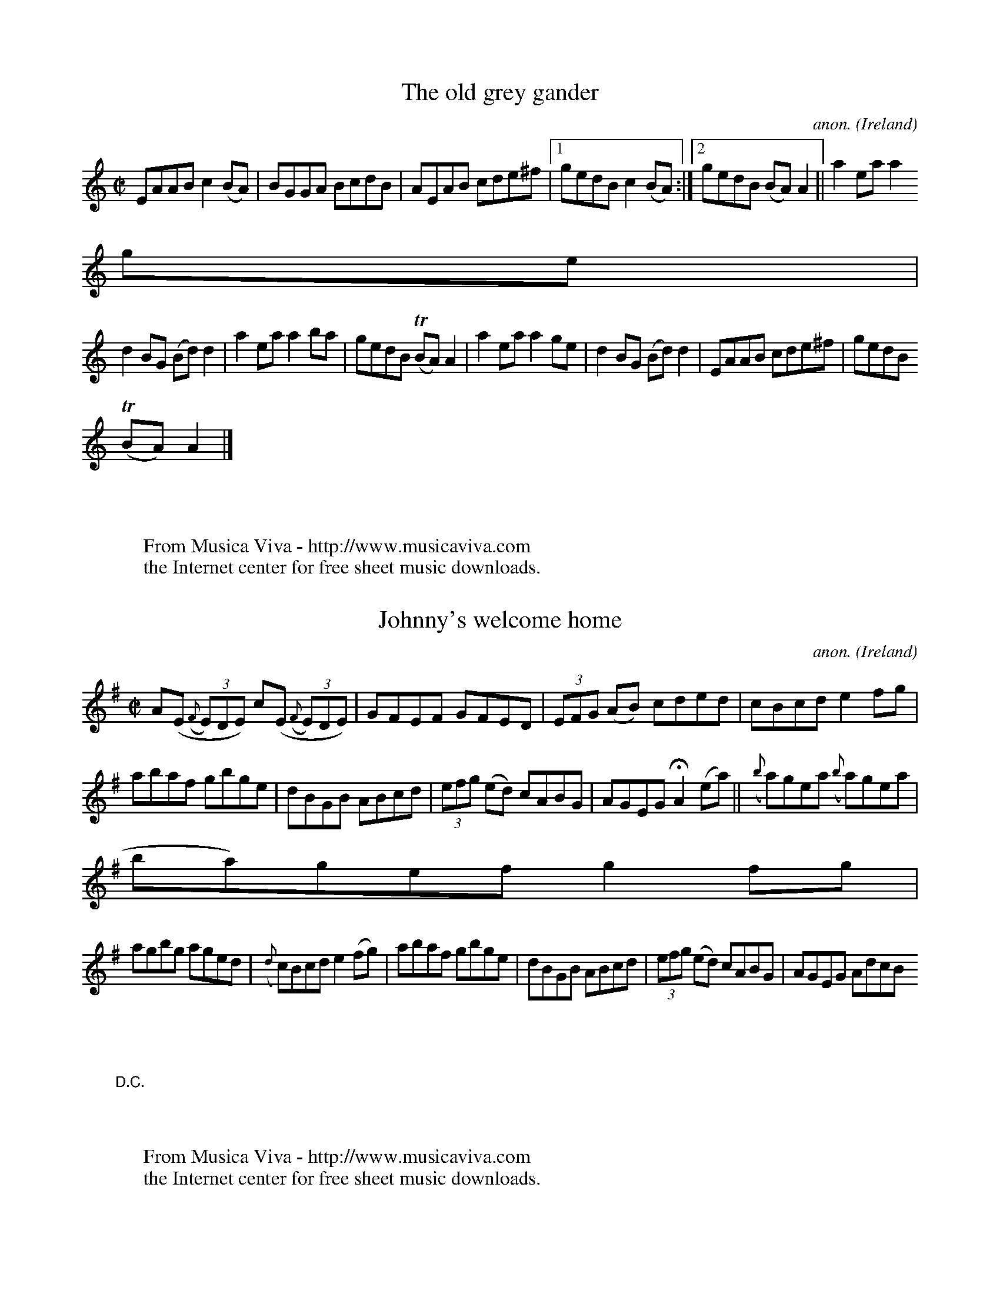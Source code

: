 
X: 600
T: The old grey gander
C: anon.
O: Ireland
B: Francis O'Neill: "The Dance Music of Ireland" (1907) no. 600
R: Reel
Z: Transcribed by Frank Nordberg - http://www.musicaviva.com
F: http://www.musicaviva.com/abc/tunes/ireland/oneill-1001/oneill-1001-060
0.abc
m: Tn = (3n/o/n/
M: C|
L: 1/8
K: Am
EAAB c2(BA)|BGGA BcdB|AEAB cde^f|[1 gedB c2(BA):|[2 gedB (BA)A2||a2 ea a2
 ge|
d2BG (Bd)d2|a2ea a2ba|gedB (TBA)A2|a2ea a2ge|d2BG (Bd)d2|EAAB cde^f|gedB
(TBA)A2|]
W:
W:
W: From Musica Viva - http://www.musicaviva.com
W: the Internet center for free sheet music downloads.


X: 601
T: Johnny's welcome home
C: anon.
O: Ireland
B: Francis O'Neill: "The Dance Music of Ireland" (1907) no. 601
R: Reel
Z: Transcribed by Frank Nordberg - http://www.musicaviva.com
F: http://www.musicaviva.com/abc/tunes/ireland/oneill-1001/oneill-1001-060
1.abc
M: C|
L: 1/8
K: Ador
A(E ({F}(3E)DE) c(E ({F}(3E)DE)|GFEF GFED|(3EFG (AB) cded|cBcd e2fg|
abaf gbge|dBGB ABcd|(3efg (ed) cABG|AGEG HA2 (ea)||({b}a)gea ({b}a)gea|({
b}a)gef g2fg|
agbg aged|({d}c)Bcd e2(fg)|abaf gbge|dBGB ABcd|(3efg (ed) cABG|AGEG AdcB
"_D.C." |]
W:
W:
W: From Musica Viva - http://www.musicaviva.com
W: the Internet center for free sheet music downloads.


X: 602
T: Jenny picking cockles
C: anon.
O: Ireland
B: Francis O'Neill: "The Dance Music of Ireland" (1907) no. 602
R: Reel
Z: Transcribed by Frank Nordberg - http://www.musicaviva.com
F: http://www.musicaviva.com/abc/tunes/ireland/oneill-1001/oneill-1001-060
2.abc
m: Tn = (3n/o/n/
m: ~n2 = o/4n/m/4n
M: C
L: 1/8
K: D
Addc AGEF|GEcE dEcE|Addc AGEF|GEcE EDFG|Addc AGEF|GE-~E2 c2(cd)|edcA AGEF
|GEcE TEDD2||
f2fd e2ed|cAAB cdeg|f2fd e2ed|eage (ed)d2|f2fd e2ed|cAAB c3d|edcA AGEF|GE
cE (TED)D2|]
W:
W:
W: From Musica Viva - http://www.musicaviva.com
W: the Internet center for free sheet music downloads.


X: 603
T: The Salamanca reel
C: anon.
O: Ireland
B: Francis O'Neill: "The Dance Music of Ireland" (1907) no. 603
R: Reel
Z: Transcribed by Frank Nordberg - http://www.musicaviva.com
F: http://www.musicaviva.com/abc/tunes/ireland/oneill-1001/oneill-1001-060
3.abc
M: C
L: 1/8
K: D
dB|A>D (3(FED) A>D (3(FED)|Adcd fdcd|B>E (3(GFE) B>E (3(GFE)|Beed cdeg|
fddg fdcA|Bdce dfag|fdec dBAG|FGEF D2||(fg)|afdf bgeg|fdec dcBA|
Bdce dfeg|fagb a2fg|abaf gfeg|fdec dfag|fdec dBAG|FGEF D2|]
W:
W:
W: From Musica Viva - http://www.musicaviva.com
W: the Internet center for free sheet music downloads.


X: 604
T: The star of Kilkenny
C: anon.
O: Ireland
B: Francis O'Neill: "The Dance Music of Ireland" (1907) no. 604
R: Reel
Z: Transcribed by Frank Nordberg - http://www.musicaviva.com
F: http://www.musicaviva.com/abc/tunes/ireland/oneill-1001/oneill-1001-060
4.abc
m: Tn = (3n/o/n/
M: C
L: 1/8
K: Em
d|BcAF G2GA|B2Ac Beed|BcAF B2ef|gefd Beed|BcAF G2GA|B2Ac Beed|BcAF G2ef|(
{a}g)efd e2 H ||
(ef)|(Tgf)ga gdBd|gefd Beef|(Tgf)ga bgaf|gefd Beef|(Tgf)ga gdBd|gefd Beef
|gfga bgaf|gefd Be e "_D.C." |]
W:
W:
W: From Musica Viva - http://www.musicaviva.com
W: the Internet center for free sheet music downloads.


X: 605
T: Kitty got a clinking coming from the races
C: anon.
O: Ireland
B: Francis O'Neill: "The Dance Music of Ireland" (1907) no. 605
R: Reel
Z: Transcribed by Frank Nordberg - http://www.musicaviva.com
F: http://www.musicaviva.com/abc/tunes/ireland/oneill-1001/oneill-1001-060
5.abc
M: 4/4
L: 1/8
K: D
AG|FDFA d2dc|BABc d2d2|FAAB d2dB|ABAF E2D2|FDFA d2dc|BABc d2d2|FAAd BcdB|
AFDF E2D2|
FAAd BGGB|AFFA GEE2|FAAd BGGB|AFDF E2D2|FAAd BGGB|AFFA GEE2|FAAd BcdB|AFD
F E2D2|]
W:
W:
W: From Musica Viva - http://www.musicaviva.com
W: the Internet center for free sheet music downloads.


X: 606
T: Tie the bonnet
C: anon.
O: Ireland
B: Francis O'Neill: "The Dance Music of Ireland" (1907) no. 606
R: Reel
Z: Transcribed by Frank Nordberg - http://www.musicaviva.com
F: http://www.musicaviva.com/abc/tunes/ireland/oneill-1001/oneill-1001-060
6.abc
M: C
L: 1/8
K: G
A2(Ag) fdec|A2(Ac) BGGB|A2(Ag) fdef|gfge dBGB:|a2(af) gfed|cAeA cAce|
a2(af) gfef|gfge dBGB|a2(af) gfed|cAeA cAce|afge fdef|gfge dBGB|]
W:
W:
W: From Musica Viva - http://www.musicaviva.com
W: the Internet center for free sheet music downloads.


X: 607
T: Tie the ribbons
C: anon.
O: Ireland
B: Francis O'Neill: "The Dance Music of Ireland" (1907) no. 607
R: Reel
Z: Transcribed by Frank Nordberg - http://www.musicaviva.com
F: http://www.musicaviva.com/abc/tunes/ireland/oneill-1001/oneill-1001-060
7.abc
M: C
L: 1/8
K: Em
BGEF GBAG|FGAG FDDc|BGEF G2(ef)|gefd Beed|BGEF GBAG|FGAG FDDc|BGEF G2(ef)
|({a}g)efd Beef||
gfga bgeg|fgag fddf|gfga bgef|gefd Beef|gfga bgeg|fgag fd (3(def)|gabg fg
af|gfed Beed|]
W:
W:
W: From Musica Viva - http://www.musicaviva.com
W: the Internet center for free sheet music downloads.


X: 608
T: The rising sun
C: anon.
O: Ireland
B: Francis O'Neill: "The Dance Music of Ireland" (1907) no. 608
R: Reel
Z: Transcribed by Frank Nordberg - http://www.musicaviva.com
F: http://www.musicaviva.com/abc/tunes/ireland/oneill-1001/oneill-1001-060
8.abc
M: C
L: 1/8
K: D
(fe)|d2FB A2FA|(3(Bcd) e(g fdB)c|d2FB (AG)F(D|(3EFG) FE D(gfe)|d2FB A2FA|
(3(Bcd) e(g fdB)c|d(cdB) AGF(D|(3EFG) FED2||
(Ac)|d(efg) afe(d|(3cBA) eA fAec|d(efg) afe(d|(3cBA) Bc d2(3(ABc)|d(efg)
afe(d|(3cBA) eA fAec|dfff dggg|f(gfe) d2||
(3(efg)|(afb)(f af)df|gfed cd (3(efg)|(afb)(f af)df|ab(ag fd) (3(efg)|(af
)b(g a)fdf|gfe(d fd)Bc|d2FG A2d(e|fa)ef d2|]
W:
W:
W: From Musica Viva - http://www.musicaviva.com
W: the Internet center for free sheet music downloads.


X: 609
T: The strawberry blossom
C: anon.
O: Ireland
B: Francis O'Neill: "The Dance Music of Ireland" (1907) no. 609
R: Reel
Z: Transcribed by Frank Nordberg - http://www.musicaviva.com
F: http://www.musicaviva.com/abc/tunes/ireland/oneill-1001/oneill-1001-060
9.abc
m: Tn2 = (3n/o/n/ m/n/
M: C|
L: 1/8
K: D
fedf edBd|fd({e}d)c d2ag|fedf efBc|dBAF TE2D2|fedf edBd|fd({e}d)c defg|af
ge fdec|dBAF TE2D2 H ||
faab afdf|abaf gfeg|faab afdf|gfed TB2A2|faab afdf|abaf gfeg|fa (3(aaa) g
b (3(bbb)|gfef gbag "_D.C." |]
W:
W:
W: From Musica Viva - http://www.musicaviva.com
W: the Internet center for free sheet music downloads.


X: 610
T: I have no money
C: anon.
O: Ireland
B: Francis O'Neill: "The Dance Music of Ireland" (1907) no. 610
R: Reel
Z: Transcribed by Frank Nordberg - http://www.musicaviva.com
F: http://www.musicaviva.com/abc/tunes/ireland/oneill-1001/oneill-1001-061
0.abc
m: Tn = (3n/o/n/
M: C|
L: 1/8
K: C
G|(3(EFG) cA (TGFG)G|EGcG EDDG|(3(EFG) cA (TGFG).A|cded cAAG|(3(EFG) cA G
3G|
EGcG EDDG|(3(EFG) cA G3a|gedf ecc||a|gede (TcBc)f|(Tge)df eaaf|
(Tge)de (TcBc)A|GcGF ECCf|(Tge)de TcBcf|gedf eaaf|geaf gedc|(3(ABc) GF Ec
c2|]
W:
W:
W: From Musica Viva - http://www.musicaviva.com
W: the Internet center for free sheet music downloads.


X: 611
T: The first of March
C: anon.
O: Ireland
B: Francis O'Neill: "The Dance Music of Ireland" (1907) no. 611
R: Reel
Z: Transcribed by Frank Nordberg - http://www.musicaviva.com
F: http://www.musicaviva.com/abc/tunes/ireland/oneill-1001/oneill-1001-061
1.abc
m: Tn = (3n/o/n/
M: C|
L: 1/8
K: Em
({a}g)e|d2BG AGEF|G2dG Bdge|d2BG AGEA|[1Bdgd efge:|[2Bdgde2||(ef)|g2(Tgf)
 gbag|
fdad fdfa|g2(Tgf) gbaf|gfed Beef|g2(Tgf) gbag|fdad fdfa|(3(gab) ag (3(fga
) fe|(TBA) (3(Bcd) efge|]
W:
W:
W: From Musica Viva - http://www.musicaviva.com
W: the Internet center for free sheet music downloads.


X: 612
T: Jack Dolan
C: anon.
O: Ireland
B: Francis O'Neill: "The Dance Music of Ireland" (1907) no. 612
R: Reel
Z: Transcribed by Frank Nordberg - http://www.musicaviva.com
F: http://www.musicaviva.com/abc/tunes/ireland/oneill-1001/oneill-1001-061
2.abc
m: Tn2 = (3n/o/n/ m/n/
M: C|
L: 1/8
K: G
e3d Bddg|edBc dBGB|efed Bddg|edgd BA (3(Bcd):|Tg2 eg fdef|gfgb agef|
Tg2eg fded|BAGA (3(Bcd) ef|Tg2 bg fdef|gfgb a2ga|bgaf gfed|BA (3(Bcd) eaa
g|]
W:
W:
W: From Musica Viva - http://www.musicaviva.com
W: the Internet center for free sheet music downloads.


X: 613
T: Dr. Taylor
C: anon.
O: Ireland
B: Francis O'Neill: "The Dance Music of Ireland" (1907) no. 613
R: Reel
Z: Transcribed by Frank Nordberg - http://www.musicaviva.com
F: http://www.musicaviva.com/abc/tunes/ireland/oneill-1001/oneill-1001-061
3.abc
m: Tn = (3n/o/n/
M: C|
L: 1/8
K: G
G2FG EGDF|G2Bd cBAF|G2FG EGDc|(3(Bcd) gB cBAF|G2FG EGDF|G2Bd cBAF|GFGA (3
(Bcd) ef|gedc BGG2 H ||
gdBd edBd|cABG AGEG|(Tgf)gd edBd|dedc BGG z|(3(gfe) fd edBd|(3(cBA) BG AG
EG|(3(DEF) GA (3(Bcd) ef|(3(gab) af gedB "_D.C." |]
W:
W:
W: (Irish style.)
W:
W:
W: From Musica Viva - http://www.musicaviva.com
W: the Internet center for free sheet music downloads.


X: 614
T: The money musk
C: anon.
O: Ireland
B: Francis O'Neill: "The Dance Music of Ireland" (1907) no. 614
R: Reel
Z: Transcribed by Frank Nordberg - http://www.musicaviva.com
F: http://www.musicaviva.com/abc/tunes/ireland/oneill-1001/oneill-1001-061
4.abc
M: C|
L: 1/8
K: A
af|e>c (3ccc fcdf|edcA BEGB|edcB Aaga|befg agaf|edca fcdf|edcA BEGB|edcB
Aaga|
fdBd cAA||e|agae cefg|agba gefg|agae cdeg|fdBd cAAe|(ag)(gf) (fe)(ec)|dfe
c dcBA|GABd cefa|gbega2|]
W:
W:
W: From Musica Viva - http://www.musicaviva.com
W: the Internet center for free sheet music downloads.


X: 615
T: Your mother's fair pet
C: anon.
O: Ireland
B: Francis O'Neill: "The Dance Music of Ireland" (1907) no. 615
R: Reel
Z: Transcribed by Frank Nordberg - http://www.musicaviva.com
F: http://www.musicaviva.com/abc/tunes/ireland/oneill-1001/oneill-1001-061
5.abc
m: Tn = (3n/o/n/
M: C|
L: 1/8
K: D
(ed)|cAAB cded|cAGE TEDDB|cBAB cdeg|[1fdec dfed:|[2fdec d2||de|f2fa e2eg|


X: 616
T: Molly put the kettle on
C: anon.
O: Ireland
B: Francis O'Neill: "The Dance Music of Ireland" (1907) no. 616
R: Reel
Z: Transcribed by Frank Nordberg - http://www.musicaviva.com
F: http://www.musicaviva.com/abc/tunes/ireland/oneill-1001/oneill-1001-061
6.abc
M: C
L: 1/8
K: Am
cded cAAc|Bcdc BGG2|ceed cBAG|EDE^G A2A2|cded cAAc|Bcdc BGG2|cBcA B2AG|ED
E^G A2A2||
cde^f g2fg|aged cAA2|cde^f g2fg|age^g a2a2|cde^f g2fg|aged cAA2|cded cAAG
|EDE^G A2A2|]
W:
W:
W: From Musica Viva - http://www.musicaviva.com
W: the Internet center for free sheet music downloads.


X: 617
T: The boys of Cappoquin
C: anon.
O: Ireland
B: Francis O'Neill: "The Dance Music of Ireland" (1907) no. 617
R: Reel
Z: Transcribed by Frank Nordberg - http://www.musicaviva.com
F: http://www.musicaviva.com/abc/tunes/ireland/oneill-1001/oneill-1001-061
7.abc
m: Tn = (3n/o/n/
M: C
L: 1/8
K: D
FDFA d2cA|ABGA EFGE|FDFA d2cA|(3(ABc) GE TEDD2:|(f/g/f/e/)fg fedf|efgf ed
cB|
ABcd efge|fage edd2|(f/g/f/e/)fg fedf|edef edcB|ABcd efge|fage edd2|]
W:
W:
W: From Musica Viva - http://www.musicaviva.com
W: the Internet center for free sheet music downloads.


X: 618
T: The magpie's nest
C: anon.
O: Ireland
B: Francis O'Neill: "The Dance Music of Ireland" (1907) no. 618
R: Reel
Z: Transcribed by Frank Nordberg - http://www.musicaviva.com
F: http://www.musicaviva.com/abc/tunes/ireland/oneill-1001/oneill-1001-061
8.abc
m: Tn = (3n/o/n/
M: C
L: 1/8
K: D
Ad({e}d)A TBAFA|dAFA TGFED|FAAB AFEF|[1ABde Tfee2:|[2ABde fdd2||a2({b}a)f
 g2({a}g)e|
f2fd ecA2|a2({b}a)g fedB|ABde Tfee2|a2fa g2eg|f2df ecAF|G2(BG) F2(AF)|ABd
e fdd2|]
W:
W:
W: From Musica Viva - http://www.musicaviva.com
W: the Internet center for free sheet music downloads.


X: 619
T: The threepenny bit
C: anon.
O: Ireland
B: Francis O'Neill: "The Dance Music of Ireland" (1907) no. 619
R: Reel
Z: Transcribed by Frank Nordberg - http://www.musicaviva.com
F: http://www.musicaviva.com/abc/tunes/ireland/oneill-1001/oneill-1001-061
9.abc
m: Tn2 = (3n/o/n/ m/n/
M: C
L: 1/8
K: G
AD (3DDD EDEG|AcBG AGEG|AD (3DDD EDEF|G2({B}(A)G) EGG2|AD (3DDD EDEG|
AcBG AGEG|Tc2cA TB2BG|ABAG EGG2||Bddf (3(efg) dB|GABG AGEG|
Bd (3ddd efdB|G2 ({B}(A)G) EGG2|Bd (3ddd (3(efg) dB|cABG AGEG|Tc2cA TB2BG
|ABAG EGG2|]
W:
W:
W: From Musica Viva - http://www.musicaviva.com
W: the Internet center for free sheet music downloads.


X: 620
T: How the money goes
C: anon.
O: Ireland
B: Francis O'Neill: "The Dance Music of Ireland" (1907) no. 620
R: Reel
Z: Transcribed by Frank Nordberg - http://www.musicaviva.com
F: http://www.musicaviva.com/abc/tunes/ireland/oneill-1001/oneill-1001-062
0.abc
M: C
L: 1/8
K: G
G2Bd gdBd|cBAc BGEF|G2Bd gdBd|ecAF GFED|G2Bd gdBd|cBAc BGEF|G2Bd gdBd|ecA
F G2||
ef|gbef gedf|gbef g2ef|gbef gedc|BGAF G2ef|gbef gedf|gbef g2ga|bgaf gfed|
egfa g2 z2|]
W:
W:
W: From Musica Viva - http://www.musicaviva.com
W: the Internet center for free sheet music downloads.


X: 621
T: The sailor's jacket
C: anon.
O: Ireland
B: Francis O'Neill: "The Dance Music of Ireland" (1907) no. 621
R: Reel
Z: Transcribed by Frank Nordberg - http://www.musicaviva.com
F: http://www.musicaviva.com/abc/tunes/ireland/oneill-1001/oneill-1001-062
1.abc
m: Tn = (3n/o/n/
M: C
L: 1/8
K: D
dfec A2AB|cdef ({a}g)fge|dfec A2AB|cBcG TEDD2:|d2(fd) adfd|c2(ec) gcec|
d2(fd) adfd|eaTag edd2|defg afge|cdef g2fg|(3(agf) (3(gfe) fded|ea({b}a)g
 edd2|]
W:
W:
W: From Musica Viva - http://www.musicaviva.com
W: the Internet center for free sheet music downloads.


X: 622
T: The ivy leaf
C: anon.
O: Ireland
B: Francis O'Neill: "The Dance Music of Ireland" (1907) no. 622
R: Reel
Z: Transcribed by Frank Nordberg - http://www.musicaviva.com
F: http://www.musicaviva.com/abc/tunes/ireland/oneill-1001/oneill-1001-062
2.abc
M: C
L: 1/8
K: Amix
A2(ed) cdec|A2(ec) dBGB|A2(ed) cdec|BGEF GABG:|(ea)ag edBd|
gfgd BGBd|(ea)ag edcB|AGEF GABG|(ea)ag edBd|gfgd BGBd|AGAB cBcd|(3efgfa g
edB "_D.C." |]
W:
W:
W: From Musica Viva - http://www.musicaviva.com
W: the Internet center for free sheet music downloads.


X: 623
T: An ugly customer
C: anon.
O: Ireland
B: Francis O'Neill: "The Dance Music of Ireland" (1907) no. 623
R: Reel
Z: Transcribed by Frank Nordberg - http://www.musicaviva.com
F: http://www.musicaviva.com/abc/tunes/ireland/oneill-1001/oneill-1001-062
3.abc
M: C|
L: 1/8
K: A
EAcA eAca|EACe dBB2|EAcA eAcA|afed cABG|EAcA eAcA|EAce dBBg|({b}a)gae fae
c|dBed cA A||
e||{b}agae fefg|afec dBBe|({b}a)gae faec|dBed cAAe|({b}a)gae faec|({e}d)B
cA BFF2|EFED EFAB|ceBd cAA2|]
W:
W:
W: From Musica Viva - http://www.musicaviva.com
W: the Internet center for free sheet music downloads.


X: 624
T: The Dublin reel
C: anon.
O: Ireland
B: Francis O'Neill: "The Dance Music of Ireland" (1907) no. 624
R: Reel
Z: Transcribed by Frank Nordberg - http://www.musicaviva.com
F: http://www.musicaviva.com/abc/tunes/ireland/oneill-1001/oneill-1001-062
4.abc
m: Tn3 = n(3n/o/n/ m/n/
M: C|
L: 1/8
K: D
dF ({G}(3(F)EF) dfec|dF ({G}(3(F)EF) AFEF|dF ({G}(3(F)EF) dfed|[1cABG AFE
A: |[2cABc ABcd||e2 (3(cBA) EAcf|
(3(efe) cA BF ({G}(3(F)EF)|e2 (3(cBA) EAcA|(3(Bcd) cA BF ({G}(3(F)EF)|e2
(3(cBA) ecfc|eAcA BF ({G}(3(F)EF)|d3c dfed|cABG AFEA||
Td3c dAFA|dcdB AFEA|d2(dc) dfed|cABc AFEA|Td3c dAFA|dcdB AFEA|({e}d)cdf e
2(ae)|fdBc dfec|]
W:
W:
W: From Musica Viva - http://www.musicaviva.com
W: the Internet center for free sheet music downloads.


X: 625
T: The sailor's return
C: anon.
O: Ireland
B: Francis O'Neill: "The Dance Music of Ireland" (1907) no. 625
R: Reel
Z: Transcribed by Frank Nordberg - http://www.musicaviva.com
F: http://www.musicaviva.com/abc/tunes/ireland/oneill-1001/oneill-1001-062
5.abc
M: C|
L: 1/8
K: Gm
BAGF DGGB|AFcF dFcF|BAGF (3(D=E^F) GA|BABc dgga|(3(bag) a^f gdd=e|
fdcB AFF2|BAGF (3(D=E^F) GA|(Bd)cA (BG)G2||Ggg^f gag=f|Fff=e fgaf|
Ggg^f dgga|(3(bag) af dgga|(3(bag) (3(agf) gdd=e|fdcB AFF2|BAGF (3(D=
E^F) GA|(Bd)cA BGG2|]
W:
W:
W: From Musica Viva - http://www.musicaviva.com
W: the Internet center for free sheet music downloads.


X: 626
T: Miss Johnson
C: anon.
O: Ireland
B: Francis O'Neill: "The Dance Music of Ireland" (1907) no. 626
R: Reel
Z: Transcribed by Frank Nordberg - http://www.musicaviva.com
F: http://www.musicaviva.com/abc/tunes/ireland/oneill-1001/oneill-1001-062
6.abc
M: C|
L: 1/8
K: G
(dc) "^segno" |Bcde dcBc|dBgB bBgB|Bcde dcBc|Aaag fedc|Bcde dcBc|dBgB bBg
B|bagf gfed|egfa gedc||
BcBA G2(BG)|DGBG DGB2|BcBA G2(BG)|FGAB cedc|BcBA G2BG|DGBG DGBc|dBcA BGAF
|DEFG ABcA "^segno" |]
W:
W:
W: From Musica Viva - http://www.musicaviva.com
W: the Internet center for free sheet music downloads.


X: 627
T: The mills are grinding
C: anon.
O: Ireland
B: Francis O'Neill: "The Dance Music of Ireland" (1907) no. 627
R: Reel
Z: Transcribed by Frank Nordberg - http://www.musicaviva.com
F: http://www.musicaviva.com/abc/tunes/ireland/oneill-1001/oneill-1001-062
7.abc
M: C|
L: 1/8
K: G
GFGA B2(Bc)|ded^c (dg)g2|=FEFG A2(Bc)|dedc (BG)G z|GFGA B2(Bc)|ded^c (d
g)ga|(bg)af (gd)de|(=fd)cA (BG)G z||
gfga g2(ga)|bgag fdde|=fefg f2(ce)|dcBA (BG)G z|gfga g2(ga)|bgag (fd)dg
|(bg)af (gd)de|(=fd)cA (BG)G z|]
W:
W:
W: From Musica Viva - http://www.musicaviva.com
W: the Internet center for free sheet music downloads.


X: 628
T: Jerry Hayes
C: anon.
O: Ireland
B: Francis O'Neill: "The Dance Music of Ireland" (1907) no. 628
R: Reel
Z: Transcribed by Frank Nordberg - http://www.musicaviva.com
F: http://www.musicaviva.com/abc/tunes/ireland/oneill-1001/oneill-1001-062
8.abc
M: C|
L: 1/8
K: D
A2|d2(fd) ceAc|dAfd egce|d2(fd) ceAg|fdec d2:|(AG)|FDAF dABG|FDAF EcAG|
FDAF dABG|FDEC A2(AG)|FDAD dABG|FDAD EcAG|FDAF dAAg|fdec d2|]
W:
W:
W: From Musica Viva - http://www.musicaviva.com
W: the Internet center for free sheet music downloads.


X: 629
T: The Belfast lasses
C: anon.
O: Ireland
B: Francis O'Neill: "The Dance Music of Ireland" (1907) no. 629
R: Reel
Z: Transcribed by Frank Nordberg - http://www.musicaviva.com
F: http://www.musicaviva.com/abc/tunes/ireland/oneill-1001/oneill-1001-062
9.abc
M: C|
L: 1/8
K: G
G2(BG) dGBG|EAAG FAFD|G2(BG) dGBG|[1EcAF G2G2:|[2egfa g2g2||gddc BdBG|
FAAG FAFD|gddc BdBG|EFAF G2G2|gddc BdBG|EAAG FAFD|gdec BdBG|egfa g2g2|]
W:
W:
W: From Musica Viva - http://www.musicaviva.com
W: the Internet center for free sheet music downloads.


X: 630
T: The lady behind the boat
C: anon.
O: Ireland
B: Francis O'Neill: "The Dance Music of Ireland" (1907) no. 630
R: Reel
Z: Transcribed by Frank Nordberg - http://www.musicaviva.com
F: http://www.musicaviva.com/abc/tunes/ireland/oneill-1001/oneill-1001-063
0.abc
m: Tn = (3n/o/n/
M: C|
L: 1/8
K: D
(3(ABc) "^segno" |:d2cA BFFE|DEFD EA, ({B,}(3(A,)G,A,)|DFAc dfed|[1(3(cBA
) Bc dfec:|[2(3(cBA) Bc d2||(3(ABc)|
d2dc dfed|c2cB cedc|d2dc dfed|ecAc (TBA)(Bc)|dfaf gfed|Beef ecAc|defd cde
c|BABc dfec "^segno" |]
W:
W:
W: From Musica Viva - http://www.musicaviva.com
W: the Internet center for free sheet music downloads.


X: 631
T: Touch me if you dare
C: anon.
O: Ireland
B: Francis O'Neill: "The Dance Music of Ireland" (1907) no. 631
R: Reel
Z: Transcribed by Frank Nordberg - http://www.musicaviva.com
F: http://www.musicaviva.com/abc/tunes/ireland/oneill-1001/oneill-1001-063
1.abc
m: ~n2 = o/4n/m/4n
M: C|
L: 1/8
K: G
dc|BG~G2 AGED|BGGd Bdgd|BG~ G2 AGED|EAAB A2dc|BG~G2 AGED|BGGd Bdgd|B2BG A
GED|EGGA G2||
z2|dega b2ag|(3(efg) dg egdB|dega b2ag|eaab a2ge|dega b2ag|(3(efg) dg egd
c|B2BG AGED|EGGA G2|]
W:
W:
W: From Musica Viva - http://www.musicaviva.com
W: the Internet center for free sheet music downloads.


X: 632
T: You rouge you dar'n't meddle me
C: anon.
O: Ireland
B: Francis O'Neill: "The Dance Music of Ireland" (1907) no. 632
R: Reel
Z: Transcribed by Frank Nordberg - http://www.musicaviva.com
F: http://www.musicaviva.com/abc/tunes/ireland/oneill-1001/oneill-1001-063
2.abc
M: C|
L: 1/8
K: Am
AB|cABG AGE^F|GABc dBGB|cABG AGED|EAAB A2:|E2|ABcd e2e^f|ge^fd ecAG|
ABcd e2e^d|eaag a2a2|ABcd ede^f|ge^fd ecAB|cABG AGED|EAAB A2|]
W:
W:
W: From Musica Viva - http://www.musicaviva.com
W: the Internet center for free sheet music downloads.


X: 633
T: The flax in bloom
C: anon.
O: Ireland
B: Francis O'Neill: "The Dance Music of Ireland" (1907) no. 633
R: Reel
Z: Transcribed by Frank Nordberg - http://www.musicaviva.com
F: http://www.musicaviva.com/abc/tunes/ireland/oneill-1001/oneill-1001-063
3.abc
M: C|
L: 1/8
K: D
D2(3(FED) FAAf|(3(gfe) (3(fed) edBd|(3(ABA) (FA) dfaf|(ga)fd (ed)Bd|D2 (3
(FED) FAAf|
(3(gfe) (3(fed) edBd|(AB)AF ABde|(fa)eg (fd)d2||(3(fgf) df (3(efe) ce|dcd
B AGFG|
DFAd FAdf|(3(gfe) (3(fed) edBd|(3(fgf) df (3(efe) ce|dcdB AGFG|DFAc defg|
(af)eg (fd)d2|]
W:
W:
W: From Musica Viva - http://www.musicaviva.com
W: the Internet center for free sheet music downloads.


X: 634
T: The Wexford lasses
C: anon.
O: Ireland
B: Francis O'Neill: "The Dance Music of Ireland" (1907) no. 634
R: Reel
Z: Transcribed by Frank Nordberg - http://www.musicaviva.com
F: http://www.musicaviva.com/abc/tunes/ireland/oneill-1001/oneill-1001-063
4.abc
m: Tn = (3n/o/n/
M: C|
L: 1/8
K: D
(3(ABc) "^segno" |TdcdA (3(Bcd) AF|DFAg fdec|TdcdA BdAF|GBAG FDDA|
({e}d)cdA (3(Bcd) AF|DFAg fdec|defd cdec|dBAG FDD H || g|fdde fgaf|gfga b
geg|
fdde fgaf|gbag fddg|fdde fgaf|gfga bgeg|fgaf (3(gag) bg|faeg fdec "^segno
" |]
W:
W:
W: From Musica Viva - http://www.musicaviva.com
W: the Internet center for free sheet music downloads.


X: 635
T: Pick your partner
C: anon.
O: Ireland
B: Francis O'Neill: "The Dance Music of Ireland" (1907) no. 635
R: Reel
Z: Transcribed by Frank Nordberg - http://www.musicaviva.com
F: http://www.musicaviva.com/abc/tunes/ireland/oneill-1001/oneill-1001-063
5.abc
m: Tn = (3n/o/n/
M: C|
L: 1/8
K: Bm
(ae)|fB (3(cBA) Bcde|fBBd e2(de)|fB (3(cBA) Bcde|[1fbaf e2:|[2fedf edBc||
d2(fd) adfd|
(3(ded) (fd) edBc|(3(ddd) (fd) adfd|bgaf edBc|d2(fd) adfd|d2(fd) edBc|def
g Tagaf|bgaf e2|]
W:
W:
W: From Musica Viva - http://www.musicaviva.com
W: the Internet center for free sheet music downloads.


X: 636
T: The Sligo lasses
C: anon.
O: Ireland
B: Francis O'Neill: "The Dance Music of Ireland" (1907) no. 636
R: Reel
Z: Transcribed by Frank Nordberg - http://www.musicaviva.com
F: http://www.musicaviva.com/abc/tunes/ireland/oneill-1001/oneill-1001-063
6.abc
M: C|
L: 1/8
K: G
G2(BG) DGBG|D2(3(FED) dAFA|G2BG DGef|[1(3(gfe) dc BGAF:|[2(3(gfe) dc BGG2
||g2bg dgbg|
fgag fdef|g2bg dgbg|dega bgg2|dgbg dgbg|fgag fdef|gaba gedc|(3(Bcd) AG FD
EF|]
W:
W:
W: From Musica Viva - http://www.musicaviva.com
W: the Internet center for free sheet music downloads.


X: 637
T: McFadden's mishap
C: anon.
O: Ireland
B: Francis O'Neill: "The Dance Music of Ireland" (1907) no. 637
R: Reel
Z: Transcribed by Frank Nordberg - http://www.musicaviva.com
F: http://www.musicaviva.com/abc/tunes/ireland/oneill-1001/oneill-1001-063
7.abc
M: C|
L: 1/8
K: G
G2DB, G,B,DB,|CB,A,B, CDEF|G2DB, G,B,DF|Ggdc BcAF|GGDB, G,B,DB,|CB,A,B, C
DEF|GFGf (3(gfe) dc|(3(Bcd) Ac BGG2||
g2dB GBdf|gbag fdef|g2dB GBdB|cBAG FGAd|gedB GBdf|gbag fgag|(3(bag) (3(ag
f) (3(gfe) dc|(3(Bcd) AG FDEF "_D.C." |]
W:
W:
W: From Musica Viva - http://www.musicaviva.com
W: the Internet center for free sheet music downloads.


X: 638
T: Nellie O'Donovan
C: anon.
O: Ireland
B: Francis O'Neill: "The Dance Music of Ireland" (1907) no. 638
R: Reel
Z: Transcribed by Frank Nordberg - http://www.musicaviva.com
F: http://www.musicaviva.com/abc/tunes/ireland/oneill-1001/oneill-1001-063
8.abc
M: C|
L: 1/8
K: G
B2Bd dcAc|BGGB d2cA|B2Bd dcAc|d2cA BGGA|B2Bd dcAc|BGGB d2cA|BABc dcAc|dBc
A BGGe||
fgaf gfeg|fdcA Adde|fgaf gfeg|fdcA AGGe|fgaf gfeg|fdcA Adde|fefg abag|fdc
A AGGA|]
W:
W:
W: From Musica Viva - http://www.musicaviva.com
W: the Internet center for free sheet music downloads.


X: 639
T: On the sly
C: anon.
O: Ireland
B: Francis O'Neill: "The Dance Music of Ireland" (1907) no. 639
R: Reel
Z: Transcribed by Frank Nordberg - http://www.musicaviva.com
F: http://www.musicaviva.com/abc/tunes/ireland/oneill-1001/oneill-1001-063
9.abc
m: Tn3 = n(3n/o/n/ m/n/
M: C|
L: 1/8
K: Ador
gf|eA (3AAA (3(efg) d(c|BA)G(A Bc)df|eA (3AAA (3(efg) dc|BAGB A2(gf)|eA (
3AAA (3(efg) d(c|BA)GA Bcd2|eaa(g (3efg) d(c|BAG)B A2||
(dc)|BGBd Tg3a|bgaf g(ed2)|e(aag) a2(ga)|bga(f ge)dc|B(GBd) Tg3a|bga(f gf
)ed|eaa(g (3efg) d(c|BA)GB A2|]
W:
W:
W: From Musica Viva - http://www.musicaviva.com
W: the Internet center for free sheet music downloads.


X: 640
T: The four courts (No. 1)
C: anon.
O: Ireland
B: Francis O'Neill: "The Dance Music of Ireland" (1907) no. 640
R: Reel
Z: Transcribed by Frank Nordberg - http://www.musicaviva.com
F: http://www.musicaviva.com/abc/tunes/ireland/oneill-1001/oneill-1001-064
0.abc
m: Tn2 = (3n/o/n/ o/4n/4-n/
M: C|
L: 1/8
K: G
dB|ADFD ADGB|ADFD G2GB|ADFD ADGF|(3(EFE) cA G2FG|ADFD ADGB|ADFD G2FG|AGAc
 BABc|dBcA G2||
(AG)|TF2AF cFAG|TF2cA G2AG|F2AF cFAc|dBcA G2AG|TF2AF cFAG|TF2cA G2(3(ABc)
|dfec dc (3(ABc)|dBcA G2||
(dB)|A2Ac B2Bd|ABAF G2dB|A2Ac B2Bc|dBcA G2dB|AFAc BGBd|ABAF G2(3(ABc)|dfe
c dc (3(ABc)|dBcA G2|]
W:
W:
W: From Musica Viva - http://www.musicaviva.com
W: the Internet center for free sheet music downloads.


X: 641
T: The four courts (No. 2)
C: anon.
O: Ireland
B: Francis O'Neill: "The Dance Music of Ireland" (1907) no. 641
R: Reel
Z: Transcribed by Frank Nordberg - http://www.musicaviva.com
F: http://www.musicaviva.com/abc/tunes/ireland/oneill-1001/oneill-1001-064
1.abc
M: C|
L: 1/8
K: A
(c2A)(c B2)A(d|c2)A(c Bc)dB|(c2A)(c B2)A(c|d2)f(d Bc)dB|(c2A)(c B2)A(d|c2
)A(c Bc)dB|(c2A)(c B2)A(c|d2)f(d Bc)dB||
cee(g f2)d(f|e2)c(A Bc)dB|ceeg (3(fga) e(c|d2)f(d Bc)dB|cee(g f2)d(f|e2)c
(A Bc)dB|ceeg (3(fga) c(e|d2) f(d Bc)dB||
(a2e)(g a2)e(g|a2) e(c Bc)dB|(a2e)(g a2)e(c|d2)f(d Bc)dB|(agb)(g ag)b(g|a
g)e(c Bc)dB|(agb)(g ag)e(c|d2)f(d Bc)dB||
("^4"eAcA) ("^4"eAcA)|(eAc)(A Bc)dB|(eAcA) (eAcA)|(d2f)(d Bc)dB|(eAcA) (e
AcA)|(eAc)(A Bc)dB|(eAc)A (eA)c(A|d2)f(d Bc)dB|]
W:
W:
W: The fingerings in bar 25 are O'Neill's originals.
W:
W:
W: From Musica Viva - http://www.musicaviva.com
W: the Internet center for free sheet music downloads.


X: 642
T: The man of the house
C: anon.
O: Ireland
B: Francis O'Neill: "The Dance Music of Ireland" (1907) no. 642
R: Reel
Z: Transcribed by Frank Nordberg - http://www.musicaviva.com
F: http://www.musicaviva.com/abc/tunes/ireland/oneill-1001/oneill-1001-064
2.abc
M: C|
L: 1/8
K: Em
D|E2BE GABG|E2BE FDAD|E2BE GABc|dBcA BEE:|e|efge fgaf|gfed edBd|
efge fgaf|gfed Beed|efge fgaf|gfed efga|bgaf gfed|eBBA GEE|]
W:
W:
W: From Musica Viva - http://www.musicaviva.com
W: the Internet center for free sheet music downloads.


X: 643
T: Julia Delaney
C: anon.
O: Ireland
B: Francis O'Neill: "The Dance Music of Ireland" (1907) no. 643
R: Reel
Z: Transcribed by Frank Nordberg - http://www.musicaviva.com
F: http://www.musicaviva.com/abc/tunes/ireland/oneill-1001/oneill-1001-064
3.abc
m: Tn = (3n/o/n/
M: C|
L: 1/8
K: D
dcAG (3(EFG) DE|G2 ({B}A)G (EG)G2|dcAG (3(EFG) DG|[1Addc defe:|[2Addc d2d
2||cdef g2fg|
agef g2(ed)|cdef g2(AG)|Addc dfed|cdef g2fg|(3(agf) ef g2(fg)|(3(agf) (3(
gfe) (fd) (ec)|d2Tdc defe|]
W:
W:
W: From Musica Viva - http://www.musicaviva.com
W: the Internet center for free sheet music downloads.


X: 644
T: The highway to Limerick
C: anon.
O: Ireland
B: Francis O'Neill: "The Dance Music of Ireland" (1907) no. 644
R: Reel
Z: Transcribed by Frank Nordberg - http://www.musicaviva.com
F: http://www.musicaviva.com/abc/tunes/ireland/oneill-1001/oneill-1001-064
4.abc
m: Tn = (3n/o/n/
M: C|
L: 1/8
K: Am
EAAA cBAc|BAGB dBGA|EAAB cBcd|(3(e^fg) TdB BAA2:|eaag e^fge|dBGB AGED|
eaag e^fga|bagb a2a2|eaag e^fge|dBgd TBGG2|EAAB ({d}c)Bcd|(3(e^fg) TdB BA
A2|]
W:
W:
W: From Musica Viva - http://www.musicaviva.com
W: the Internet center for free sheet music downloads.


X: 645
T: Col. McBain
C: anon.
O: Ireland
B: Francis O'Neill: "The Dance Music of Ireland" (1907) no. 645
R: Reel
Z: Transcribed by Frank Nordberg - http://www.musicaviva.com
F: http://www.musicaviva.com/abc/tunes/ireland/oneill-1001/oneill-1001-064
5.abc
M: C|
L: 1/8
K: Em
(EF)|GBEF GEBE|FADE FDAD|GBEF GEBE|FADA E2(EF)|GBEF GEBE|FAEF FDAD|G2(GF)
 GBdB|AFDF E2||
(EF)|G2(GF) GBdB|ABAG FAAF|Eee^d e2(ef)|gefd Beef|gfge dedB|ABAG FGAF|Bee
d BcdB|AFDFE2|]
W:
W:
W: From Musica Viva - http://www.musicaviva.com
W: the Internet center for free sheet music downloads.


X: 646
T: The collier's reel
C: anon.
O: Ireland
B: Francis O'Neill: "The Dance Music of Ireland" (1907) no. 646
R: Reel
Z: Transcribed by Frank Nordberg - http://www.musicaviva.com
F: http://www.musicaviva.com/abc/tunes/ireland/oneill-1001/oneill-1001-064
6.abc
M: C|
L: 1/8
K: Dmix
G|(3(FED) (FG) A2(AB)|cAd(B cAG)c|Add(c d2)de|fd(ec dc)AG|F(EFG) A2(AB)|c
Ad(B cAG)c|Add(c A2)A(G|EF)G(E FDD)||
g|fde(g fd)ec|Add(c Add)g|fde(g f)dec|ABcd e2(fg)|agf(a gf)eg|fde(d cA)Gc
|Add(c A2)A(G|EF)G(E FDD)|]
W:
W:
W: From Musica Viva - http://www.musicaviva.com
W: the Internet center for free sheet music downloads.


X: 647
T: The maid that dare not tell
C: anon.
O: Ireland
B: Francis O'Neill: "The Dance Music of Ireland" (1907) no. 647
R: Reel
Z: Transcribed by Frank Nordberg - http://www.musicaviva.com
F: http://www.musicaviva.com/abc/tunes/ireland/oneill-1001/oneill-1001-064
7.abc
M: C|
L: 1/8
K: D
(G|F)AA(F G)BB(G|F)AA(F G)FE(D|F)AA(F G)FF(A|B)dAF D2D:|(g|f)(de)(g f)(de
)(f|g)fed B2Ag|
f(de)(g f)(de)g|faef d2d(g|f)(de)(g f)(de)f|({a}g)fed B2A2|(FA)(FA) GFGA|
(Bd)AF D2D|]
W:
W:
W: From Musica Viva - http://www.musicaviva.com
W: the Internet center for free sheet music downloads.


X: 648
T: The pigeon on the gate
C: anon.
O: Ireland
B: Francis O'Neill: "The Dance Music of Ireland" (1907) no. 648
R: Reel
Z: Transcribed by Frank Nordberg - http://www.musicaviva.com
F: http://www.musicaviva.com/abc/tunes/ireland/oneill-1001/oneill-1001-064
8.abc
M: C|
L: 1/8
K: G
gf|e>A (3AAA egfg|e>A (3AAA e2dB|[1G2(BG) dGBG|Bdef g2(fg):|[2GABd g2ga|b
agb a2||
(ag)|eaag abag|eaab c'bag|eggf gage|dega bgag|eaag abag|eaab c'bag|edef g
age|dBGB A2|]
W:
W:
W: From Musica Viva - http://www.musicaviva.com
W: the Internet center for free sheet music downloads.


X: 649
T: Lord McDonald's reel
C: anon.
O: Ireland
B: Francis O'Neill: "The Dance Music of Ireland" (1907) no. 649
R: Reel
Z: Transcribed by Frank Nordberg - http://www.musicaviva.com
F: http://www.musicaviva.com/abc/tunes/ireland/oneill-1001/oneill-1001-064
9.abc
m: Tn3 = n(3n/o/n/ m/n/
M: C|
L: 1/8
K: G
B|Td3e dBgB|dBgB aAAB|Td3e dBgB|AcBA BGGB|Bdde dBgB|dBgB aAAc|Bdde dBgB|A
cBA BGG||
B|dgbg agbg|dgbg ageg|dgbg agbg|dedc BGGE|DGBG AGBG|DGBG AGEG|BAGF GFED|E
FGA BGG|]
W:
W:
W: From Musica Viva - http://www.musicaviva.com
W: the Internet center for free sheet music downloads.


X: 650
T: The maids of Mitchellstown
C: anon.
O: Ireland
B: Francis O'Neill: "The Dance Music of Ireland" (1907) no. 650
R: Reel
Z: Transcribed by Frank Nordberg - http://www.musicaviva.com
F: http://www.musicaviva.com/abc/tunes/ireland/oneill-1001/oneill-1001-065
0.abc
m: Tn = (3n/o/n/
M: C|
L: 1/8
K: Dmix
D2(AG) EFGE|ABGE cAGE|D2AG EFGB|ABGE CEGE|D2(AG) EFGE|ABGE cAGE|D2(AG) EF
GB|AcGE (TED)D2 H ||
DEGA c2(AG)|Adde f2(ed)|cAGE FEFG|AFGE (TED)D z|DEGA c2(AG)|Adde f2(ed)|c
AGE FEFG|AddB cAGE|]
W:
W:
W: From Musica Viva - http://www.musicaviva.com
W: the Internet center for free sheet music downloads.


X: 651
T: Erin's hope
C: anon.
O: Ireland
B: Francis O'Neill: "The Dance Music of Ireland" (1907) no. 651
R: Reel
Z: Transcribed by Frank Nordberg - http://www.musicaviva.com
F: http://www.musicaviva.com/abc/tunes/ireland/oneill-1001/oneill-1001-065
1.abc
m: Nn2 = n/o/n/m/
M: C|
L: 1/8
K: G
dc"^segno" |:(3(BcB) AG (3(Bcd) AG|FADA FADc|[1(3(BcB) AG BdAG|FDEF GBdc:
|[2(3(BcB) AG (3(gfe) dc|BdAF G2||
|:f2|("^ ~"Ng2g)d BGBd|gfeg fgaf|[1("^ ~"Ng2g)d (3(Bcd) AG|FADA FADF:|[2(
3(fab) af gedc|BdAG FAdc "^segno" |]
W:
W:
W: From Musica Viva - http://www.musicaviva.com
W: the Internet center for free sheet music downloads.


X: 652
T: Molly what ails you?
C: anon.
O: Ireland
B: Francis O'Neill: "The Dance Music of Ireland" (1907) no. 652
R: Reel
Z: Transcribed by Frank Nordberg - http://www.musicaviva.com
F: http://www.musicaviva.com/abc/tunes/ireland/oneill-1001/oneill-1001-065
2.abc
m: Tn = (3n/o/n/
M: C|
L: 1/8
K: D
FG|A3F (AB)d(e|f)dg(f e)dBd|A2(AF) ABde|f(gef) d2(dB)|A(BAF) ABde|fTd-d2
edBd|A2(AF) ABd(e|f)gec d2||
(de)|faa(f g)bbg|a(fef) dTB-B2|faa(f g)bb(g|a)fef d2(de)|faa(f g)bbg|afe(
f d)BBd|A2(AF) ABd(e|f)gec d2|]
W:
W:
W: From Musica Viva - http://www.musicaviva.com
W: the Internet center for free sheet music downloads.


X: 653
T: Tady's wattle
C: anon.
O: Ireland
B: Francis O'Neill: "The Dance Music of Ireland" (1907) no. 653
R: Reel
Z: Transcribed by Frank Nordberg - http://www.musicaviva.com
F: http://www.musicaviva.com/abc/tunes/ireland/oneill-1001/oneill-1001-065
3.abc
M: C|
L: 1/8
K: G
G2(BG) BddB|({d}c)Bcd efge|GBdG Bdgd|ecBc A2G2:|g2(3(aga) bggd|({f}e)def
gdBG|
g2(3(aga) bggd|edcB A2G2|bgaf gfed|egfa gedB|GBAc Bdgd|ecBc A2G2|]
W:
W:
W: From Musica Viva - http://www.musicaviva.com
W: the Internet center for free sheet music downloads.


X: 654
T: The old maids of Galway
C: anon.
O: Ireland
B: Francis O'Neill: "The Dance Music of Ireland" (1907) no. 654
R: Reel
Z: Transcribed by Frank Nordberg - http://www.musicaviva.com
F: http://www.musicaviva.com/abc/tunes/ireland/oneill-1001/oneill-1001-065
4.abc
M: C|
L: 1/8
K: G
e>B ({c}(3(B)AB) e2dB|A2GA dBgf|(3(efg) df e2dB|A2GA BGG2:|g2(fg) efde|g2
(bg) eaaf|
g2fg efdB|A2GA BGG2|g2fg efde|g2bg eaag|bgaf gedB|A2GA BGG2|]
W:
W:
W: From Musica Viva - http://www.musicaviva.com
W: the Internet center for free sheet music downloads.


X: 655
T: Miss McLeod's reel
C: anon.
O: Ireland
B: Francis O'Neill: "The Dance Music of Ireland" (1907) no. 655
R: Reel
Z: Transcribed by Frank Nordberg - http://www.musicaviva.com
F: http://www.musicaviva.com/abc/tunes/ireland/oneill-1001/oneill-1001-065
5.abc
M: C|
L: 1/8
K: G
BA|G2BG DGBG|B2BA BcBA|G2BG DGBG|A2AG AcBA|G2BG DGBG|B2BA B2d2|e3f edef|g
edB AcBA||
G2gf edeg|B2BA BcBA|G2gf edeg|a2ag ac'ba|g2gf edeg|BcBA B2d2|edcB cdef|ge
dB A2|]
W:
W:
W: From Musica Viva - http://www.musicaviva.com
W: the Internet center for free sheet music downloads.


X: 656
T: Sergt. Early's dream
C: anon.
O: Ireland
B: Francis O'Neill: "The Dance Music of Ireland" (1907) no. 656
R: Reel
Z: Transcribed by Frank Nordberg - http://www.musicaviva.com
F: http://www.musicaviva.com/abc/tunes/ireland/oneill-1001/oneill-1001-065
6.abc
m: Tn2 = (3n/o/n/ m/n/
M: C|
L: 1/8
K: Ador
(gf)|eAAB ({d}c)Bce|dBGA BcdB|AEAB cBcd|eaab c'bag|
eAAB cege|dBGA BcdB|AEA^f gbge|dcBe A2||cd|ea({b}a)^g a2(a=g)|eaab c'ba
g|
eg({a}g)^f Tg2ga|bc'ba gfed|ea({b}a)^g agag|eaab c'ba^g|gba^f gedB|cABe A
2|]
W:
W:
W: From Musica Viva - http://www.musicaviva.com
W: the Internet center for free sheet music downloads.


X: 657
T: Push about the jorum
C: anon.
O: Ireland
B: Francis O'Neill: "The Dance Music of Ireland" (1907) no. 657
R: Reel
Z: Transcribed by Frank Nordberg - http://www.musicaviva.com
F: http://www.musicaviva.com/abc/tunes/ireland/oneill-1001/oneill-1001-065
7.abc
M: C|
L: 1/8
K: D
(dB) "^segno" |AD (3(FED) CEEG|FDAD BcdB|AD (3(FED) CEEG|FGEF D2:|\
K: A
(ed|(3cBA) (eA) fAeA|(3(fga) (ec) dcBA|
(3(cBA) (eA) fAeA|(3(fga) (ec) d2(ed|(3cBA) eA fAeA|(3(fga) (ec) dcBA|dfd
B cecA|Bcde fdBd "^segno" |]
W:
W:
W: From Musica Viva - http://www.musicaviva.com
W: the Internet center for free sheet music downloads.


X: 658
T: Maurice Casey's fancy
C: anon.
O: Ireland
B: Francis O'Neill: "The Dance Music of Ireland" (1907) no. 658
R: Reel
Z: Transcribed by Frank Nordberg - http://www.musicaviva.com
F: http://www.musicaviva.com/abc/tunes/ireland/oneill-1001/oneill-1001-065
8.abc
M: C|
L: 1/8
K: Am
AcBc AGE^F|G2(BG) edBd|eaa^f gfed|AcBc AGEG|AcBc BGE^F|G2(BG) edBd|eaa^f
gfed|AcBG A2A2||
a2(ba) gede|gedB GABd|eaa^f gedB|AcBG A2A2|a2(ba) gede|gedB GABd|a^f (3(g
fe) fdec|dBgB  A2A2|]
W:
W:
W: From Musica Viva - http://www.musicaviva.com
W: the Internet center for free sheet music downloads.


X: 659
T: Young Arthur Daly
C: anon.
O: Ireland
B: Francis O'Neill: "The Dance Music of Ireland" (1907) no. 659
R: Reel
Z: Transcribed by Frank Nordberg - http://www.musicaviva.com
F: http://www.musicaviva.com/abc/tunes/ireland/oneill-1001/oneill-1001-065
9.abc
M: 2/4
L: 1/16
K: A
A,2CE Acec|dfec BcAF|E2CE Acec|dfec (3AAAA2:|agab aeca|eaca eaca|
agab aeca|befg a2(3(efg)|agae faec|dBcA BcAF|E2CE Acec|dfec (3AAAA2|]
W:
W:
W: From Musica Viva - http://www.musicaviva.com
W: the Internet center for free sheet music downloads.


X: 660
T: Considine's grove
C: anon.
O: Ireland
B: Francis O'Neill: "The Dance Music of Ireland" (1907) no. 660
R: Reel
Z: Transcribed by Frank Nordberg - http://www.musicaviva.com
F: http://www.musicaviva.com/abc/tunes/ireland/oneill-1001/oneill-1001-066
0.abc
M: C|
L: 1/8
K: Em
D2|E^DEF GFGA|BdAF DFAF|E^DEF GFGA|BdAF BEE:|d2|efge fgaf|
efge fddf|efge fgaf|gfed Beed|efge fgaf|efge fddf|eBBA BcAF|GBAF BEE|]
W:
W:
W: From Musica Viva - http://www.musicaviva.com
W: the Internet center for free sheet music downloads.


X: 661
T: Sleepy Maggie
C: anon.
O: Ireland
B: Francis O'Neill: "The Dance Music of Ireland" (1907) no. 661
R: Reel
Z: Transcribed by Frank Nordberg - http://www.musicaviva.com
F: http://www.musicaviva.com/abc/tunes/ireland/oneill-1001/oneill-1001-066
1.abc
m: Tn2 = (3n/o/n/ m/n/
M: C|
L: 1/8
K: D
f2(de) fBde|Tf2(df) eAce|({g}f2)(de) fBde|fgaf eAce|f2(de) fBde|Tf2(df) e
Ace|
({g}f2)(de) fBde|fgaf eAce||fBdB fBde|fBdB eAce|fBdB eBde|f^gaf eAce|fBdB
 fBde|
fBdB eAce|dcBc defg|abaf eAce||fBbB fBde|fBbB aAce|fBbB aB^gB|fB^gB aAce:
|
W:
W:
W: The repeat sign at the end probably means that the four last bars
W: are to be repeated.
W:
W:
W: From Musica Viva - http://www.musicaviva.com
W: the Internet center for free sheet music downloads.


X: 662
T: Drowsy Maggie
C: anon.
O: Ireland
B: Francis O'Neill: "The Dance Music of Ireland" (1907) no. 662
N: The title is spelled "Drowsey Maggie" on the music page,
N: but "Drowsy Maggie" in the index to the book.
R: Reel
Z: Transcribed by Frank Nordberg - http://www.musicaviva.com
F: http://www.musicaviva.com/abc/tunes/ireland/oneill-1001/oneill-1001-066
2.abc
m: Tn = (3n/o/n/
M: C|
L: 1/8
K: Em
E2(BE dEBE)|E2(BE AFDF)|E2(BE dEBE)|(TBAB)^c dAFD|E2(BE dEBE)|E2(BE AFDF)
|E2(BE dEBE)|(TBAB)^c dAFA||
K: D
d2(fd) c2(ec)|defg afge|d2(fd) c2(ec)|(TBAB)c dAFA|d2(fd) c2(ec)|defg afg
e|afge fdec|(TBAB)c dAFD|]
W:
W:
W: From Musica Viva - http://www.musicaviva.com
W: the Internet center for free sheet music downloads.


X: 663
T: The plaid mantle
C: anon.
O: Ireland
B: Francis O'Neill: "The Dance Music of Ireland" (1907) no. 663
R: Reel
Z: Transcribed by Frank Nordberg - http://www.musicaviva.com
F: http://www.musicaviva.com/abc/tunes/ireland/oneill-1001/oneill-1001-066
3.abc
M: C|
L: 1/8
K: D
(AG)|FEDE FGAF|GBAG FDD(E|{G}FE)DE FGAg|fdec dcAG|FEDE FGAF|GBAG FDD(E|{G
}FE)DE FGAg|
faec d2||(de)|fedc dcAF|GBAG FDDg|fdec dcAg|faec d2(de)|fedc dcAF|GBAG FD
D(E|{G}FE)DE FGAg|faec d2|]
W:
W:
W: From Musica Viva - http://www.musicaviva.com
W: the Internet center for free sheet music downloads.


X: 664
T: The humors of Ballinacarrig
C: anon.
O: Ireland
B: Francis O'Neill: "The Dance Music of Ireland" (1907) no. 664
R: Reel
Z: Transcribed by Frank Nordberg - http://www.musicaviva.com
F: http://www.musicaviva.com/abc/tunes/ireland/oneill-1001/oneill-1001-066
4.abc
M: C|
L: 1/8
K: Em
B(E {F}(3EDE) d2cB|A(D (3FED) FAAc|BEEF GAB^c|[1d^cdB e2dc:|[2dBAc BEE2||
({f}e)^def ({a}g)fge|
defg afdf|edef gfe^c|dBAc BEE2|({f}e)def ({a}g)fge|defg afdf|g2(fd) (3(ef
g) (fe)|dBAc BEE2|]
W:
W:
W: From Musica Viva - http://www.musicaviva.com
W: the Internet center for free sheet music downloads.


X: 665
T: The harvest field
C: anon.
O: Ireland
B: Francis O'Neill: "The Dance Music of Ireland" (1907) no. 665
R: Reel
Z: Transcribed by Frank Nordberg - http://www.musicaviva.com
F: http://www.musicaviva.com/abc/tunes/ireland/oneill-1001/oneill-1001-066
5.abc
m: Tn = (3n/o/n/
m: Tn2 = (3n/o/n/ m/n/
M: C|
L: 1/8
K: G
(BA)|GFGA (Bd {e}(3dcd|ef)ge dB ({c}(3(B)AB)|efge dBGA|BAAG AcBA|GFGA (Bd
 {e}(3dcd)|efge dBTB2|({a}g)fge dBge|dBAB G2||
(Bc)|dbag efge|dBgB (TBA)A2|dbag efge|dgfa g2ga|(3(bag) af gfed|(3(efg) d
B cBAF|GFGA Bcdg|fdcA G2|]
W:
W:
W: From Musica Viva - http://www.musicaviva.com
W: the Internet center for free sheet music downloads.


X: 666
T: The green groves of Erin
C: anon.
O: Ireland
B: Francis O'Neill: "The Dance Music of Ireland" (1907) no. 666
R: Reel
Z: Transcribed by Frank Nordberg - http://www.musicaviva.com
F: http://www.musicaviva.com/abc/tunes/ireland/oneill-1001/oneill-1001-066
6.abc
M: C|
L: 1/8
K: Amix
A2(cA) eAcA|(G2B)d gdBG|A2(cA) e(AcA)|B(EED) EdcB|A2(cA) eAcA|(G2B)d gdBG
|ABcd eAAc|B(EED) (EA)A2||
eaa(g ea)ag|egg(f eg)gf|eaa(g ea)a(g|ed)ef gedB|eaa(g bg)ag|eggf afge|d(e
ga) b2(ag)|(3(efg) (fa) gedB|]
W:
W:
W: From Musica Viva - http://www.musicaviva.com
W: the Internet center for free sheet music downloads.


X: 667
T: The scolding wife
C: anon.
O: Ireland
B: Francis O'Neill: "The Dance Music of Ireland" (1907) no. 667
R: Reel
Z: Transcribed by Frank Nordberg - http://www.musicaviva.com
F: http://www.musicaviva.com/abc/tunes/ireland/oneill-1001/oneill-1001-066
7.abc
M: C|
L: 1/8
K: D
D2(DE) FEFD|GFGA BGAF|D2(DE) FEFG|AdcA GECE|D2(DE) FEFD|GFGA BGAc|d2(dg)
fdce|fd=cA AGG2||
fdcd fgaf|gfga bgag|fdcd fgag|fd=cA G2G2|fdcd fgaf|gfga bgag|bgag fgag|
fd=cA AGG2|]
W:
W:
W: From Musica Viva - http://www.musicaviva.com
W: the Internet center for free sheet music downloads.


X: 668
T: The mooncoin reel
C: anon.
O: Ireland
B: Francis O'Neill: "The Dance Music of Ireland" (1907) no. 668
R: Reel
Z: Transcribed by Frank Nordberg - http://www.musicaviva.com
F: http://www.musicaviva.com/abc/tunes/ireland/oneill-1001/oneill-1001-066
8.abc
M: C|
L: 1/8
K: D
(3(ABc)|d2(AF) DFAc|dced cAAc|BAGF GABc|dced cABc|d2(AF) DFAc|dced cABc|B
AGF GABc|dcec d2||
de|fdad fdad|fdad fddf|ecgc ecgc|ecgc ecce|fdad fdad|fdad fddf|g2(gf) gba
g|fdec d2|]
W:
W:
W: From Musica Viva - http://www.musicaviva.com
W: the Internet center for free sheet music downloads.


X: 669
T: Kiss me Kate
C: anon.
O: Ireland
B: Francis O'Neill: "The Dance Music of Ireland" (1907) no. 669
R: Reel
Z: Transcribed by Frank Nordberg - http://www.musicaviva.com
F: http://www.musicaviva.com/abc/tunes/ireland/oneill-1001/oneill-1001-066
9.abc
M: C|
L: 1/8
K: G
D "^segno" |G2(Bd) gdBG|D2(GB) AEEF|G2(Bd) gdBd|ecBc ADEF|G2(Bd) gdBG|D2(
GB) AEEF|G2(Bd) gdBd|ecAc (BG)G H ||
g|fgag fddg|fgag bgeg|fgag fddg|fdef g2(dg)|(3(gab) af g2bg|fgag fddg|fde
d fded|fdef gedB "^segno" |]
W:
W:
W: From Musica Viva - http://www.musicaviva.com
W: the Internet center for free sheet music downloads.


X: 670
T: Lord Gordon's reel
C: anon.
O: Ireland
B: Francis O'Neill: "The Dance Music of Ireland" (1907) no. 670
R: Reel
Z: Transcribed by Frank Nordberg - http://www.musicaviva.com
F: http://www.musicaviva.com/abc/tunes/ireland/oneill-1001/oneill-1001-067
0.abc
M: C|
L: 1/8
K: D
(dB)|AD (3(FED) AD (3(FED)|ADFD A2(GF)|EFGA BE {F}(3(EDE)|defd B2(AB)|def
d efdB|AFDF A2(Bc)|dBcA BGAF|EFGA B2||
(de)|f>d ({e}(3(d)cd) fgag|fddf a2(gf)|efga beef|defd B2(AB)|defd efdB|AF
DF A2(Bc)|dBcA BGAF|EFGA B2|]
W:
W:
W: From Musica Viva - http://www.musicaviva.com
W: the Internet center for free sheet music downloads.


X: 671
T: Five miles away
C: anon.
O: Ireland
B: Francis O'Neill: "The Dance Music of Ireland" (1907) no. 671
R: Reel
Z: Transcribed by Frank Nordberg - http://www.musicaviva.com
F: http://www.musicaviva.com/abc/tunes/ireland/oneill-1001/oneill-1001-067
1.abc
M: C|
L: 1/8
K: D
d2({e}(d)B) ABAF|d2(AF) Agfe|dedF ABAF|GFEF GABc|d2({e}(d)B) ABAF|d2(AF)
Agfe|dedF ABAG|GBAG (FD)D||
g|fdAd fdad|fdAd ceeg|fdAd fdad|bage fddg|fdAd fdad|fdAd ceeg|(3(fga) (ge
) fdec|cABG (FD)D z|]
W:
W:
W: From Musica Viva - http://www.musicaviva.com
W: the Internet center for free sheet music downloads.


X: 672
T: Within a mile of Clonbur
C: anon.
O: Ireland
B: Francis O'Neill: "The Dance Music of Ireland" (1907) no. 672
R: Reel
Z: Transcribed by Frank Nordberg - http://www.musicaviva.com
F: http://www.musicaviva.com/abc/tunes/ireland/oneill-1001/oneill-1001-067
2.abc
m: Tn = (3n/o/n/
M: C|
L: 1/8
K: D
Bddg egdg|egdB (TBA)A2|Bddg edgd|BdAc (TBG)G z|Bddg egdg|egdB (TBA)A z|bg
af gedc|BdAc (BG)G2|
(3(efg) (dg) agbg|(3(efg) (dg) eaa2|(3(efg) dg agbg|edef agg2|(3(efg) (dg
) agbg|(3(efg) (dg) (ea)a2|bgaf gedc|BdAc (BG)G2|]
W:
W:
W: From Musica Viva - http://www.musicaviva.com
W: the Internet center for free sheet music downloads.


X: 673
T: The Drummond lasses
C: anon.
O: Ireland
B: Francis O'Neill: "The Dance Music of Ireland" (1907) no. 673
R: Reel
Z: Transcribed by Frank Nordberg - http://www.musicaviva.com
F: http://www.musicaviva.com/abc/tunes/ireland/oneill-1001/oneill-1001-067
3.abc
m: ~n2 = o/4n/m/4n
M: C|
L: 1/8
K: G
G2(BG) dGBG|G2(BG) EAAF|G2(BG) dGBd|cABG (EG)G2|G2(BG) dGBG|dGBG EAAF|G2(
Bc) dege|dBAG (EG)G2||
gfed (3(Bcd) (ef)|gfed eaaf|gfed BcdB|cABG EGGd|gfed (3(Bcd) (ef)|gfed (e
a) ~a2|bgaf gedB|cABG (EG)G2|]
W:
W:
W: From Musica Viva - http://www.musicaviva.com
W: the Internet center for free sheet music downloads.


X: 674
T: Johnny has gone to France
C: anon.
O: Ireland
B: Francis O'Neill: "The Dance Music of Ireland" (1907) no. 674
R: Reel
Z: Transcribed by Frank Nordberg - http://www.musicaviva.com
F: http://www.musicaviva.com/abc/tunes/ireland/oneill-1001/oneill-1001-067
4.abc
M: C|
L: 1/8
K: G
g2(fg) dcAc|dBcA FGAF|dg({a}(3(g)fg) dcA^c|dBcA dBcA|g2fg dcAc|dBcA FGAF|
dg ({a}(3(g)fg) dcA^c|dBcA BGG2|
dg ({a}(3(g)fg) gbag|fdcA FGAF|dg ({a}(3(g)fg) gbag|fdcA AGG2|g2dg gbag|f
dcA defg|(3(aba) ag fgag|fdcA AGG2|]
W:
W:
W: From Musica Viva - http://www.musicaviva.com
W: the Internet center for free sheet music downloads.


X: 675
T: The bonnie boy
C: anon.
O: Ireland
B: Francis O'Neill: "The Dance Music of Ireland" (1907) no. 675
R: Reel
Z: Transcribed by Frank Nordberg - http://www.musicaviva.com
F: http://www.musicaviva.com/abc/tunes/ireland/oneill-1001/oneill-1001-067
5.abc
M: C|
L: 1/8
K: A
(ed)|cBAa (3(fga) ec|dfec B2(Bd)|cBAa (3(fga) ec|dfec A2(Ad)|cBAa (3(fga)
 (ec)|
dfec B2(Bd)|cefg agbg|afed cAAd||(3(cBA) (ec) fAeA|(3(cBA) (ec) B2(Bd)|
(3(cBA) (eA) fAeA|dfed cAAd|(3(cBA) (eA) fAeA|dfec B2(Bd)|cefg agbg|afec
A2|]
W:
W:
W: From Musica Viva - http://www.musicaviva.com
W: the Internet center for free sheet music downloads.


X: 676
T: Dooley's fancy
C: anon.
O: Ireland
B: Francis O'Neill: "The Dance Music of Ireland" (1907) no. 676
R: Reel
Z: Transcribed by Frank Nordberg - http://www.musicaviva.com
F: http://www.musicaviva.com/abc/tunes/ireland/oneill-1001/oneill-1001-067
6.abc
M: C|
L: 1/8
K: A
e2 "^segno" |cAEA ceae|dcBA GABd|cAce agaf|eagb afed|cAEA ceae|dcBA GABd|
cAce a2(af)|edcB A2 H ||
(fg)|a2ge fecA|dcBA GAfg|a2(ge) fece|fagb aefg|agag fedc|dcBA GABd|(3(cBA
) (eA) fagb|afed ceae "^segno" |]
W:
W:
W: From Musica Viva - http://www.musicaviva.com
W: the Internet center for free sheet music downloads.


X: 677
T: The second wedding
C: anon.
O: Ireland
B: Francis O'Neill: "The Dance Music of Ireland" (1907) no. 677
R: Reel
Z: Transcribed by Frank Nordberg - http://www.musicaviva.com
F: http://www.musicaviva.com/abc/tunes/ireland/oneill-1001/oneill-1001-067
7.abc
M: C|
L: 1/8
K: G
(dc) "^segno" |BGAG BGAF|G2(Bd) gedc|BGAG BGAG|EAAG ABcA|BGAG BGAF|G2(Bd)
 gedc|BGAG BGAG|FDEF G2||
(Bd)|gfge fgaf|g2(bg) afdf|gfge fgaf|bgef g2(Bd)|gfge fgaf|g2(bg) afdf|({
a}g)fge ({g}f)efd|egfa gedc "^segno" |]
W:
W:
W: From Musica Viva - http://www.musicaviva.com
W: the Internet center for free sheet music downloads.


X: 678
T: The old schoolmaster
C: anon.
O: Ireland
B: Francis O'Neill: "The Dance Music of Ireland" (1907) no. 678
R: Reel
Z: Transcribed by Frank Nordberg - http://www.musicaviva.com
F: http://www.musicaviva.com/abc/tunes/ireland/oneill-1001/oneill-1001-067
8.abc
m: Mn = (3n/o/n/
m: Tn2 = (3n/o/n/ m/n/
m: Tn3 = n(3n/o/n/ m/n/
m: ~n3 = no/4n/m/4n
M: C|
L: 1/8
K: C
G2(GA) cded|cA (3(AAA) (cG)AG|EGGA cdea|gece Td2(cA)|~G3A cded|cA (3(AAA)
 (Ac)AG|EGGA cdea|gece d2c2 H ||
Tg3d efgd|ea({b}a)g eaag|eg({a}g)f (Mgf)gb|afge d2cd|eg({a}g)f ~g3d|ea({b
}a)g eaaa|gede cdea|gece Td2(cA) "_D.C." |]
W:
W:
W: From Musica Viva - http://www.musicaviva.com
W: the Internet center for free sheet music downloads.


X: 679
T: Around the world for sport
C: anon.
O: Ireland
B: Francis O'Neill: "The Dance Music of Ireland" (1907) no. 679
R: Reel
Z: Transcribed by Frank Nordberg - http://www.musicaviva.com
F: http://www.musicaviva.com/abc/tunes/ireland/oneill-1001/oneill-1001-067
9.abc
m: Tn = (3n/o/n/
M: C|
L: 1/8
K: Em
GFGB A2(dc)|BdAc BEEF|(TGF)GB A2(dc)|BGAG FDEF|(TGF)GB A2dc|(3(Bcd) Ac BE
EF|G2 ({A}G)F GAB^c|dBAG (FD) D H ||
f|gfef g2(ef)|geag fddf|gfef gfed|BdAG FDDf|gfef g2(bg)|fgag fddf|gbaf gf
ed|(3(B^cd) (AG) FDEF "_D.C." |]
W:
W:
W: From Musica Viva - http://www.musicaviva.com
W: the Internet center for free sheet music downloads.


X: 680
T: Mickey by the fireside
C: anon.
O: Ireland
B: Francis O'Neill: "The Dance Music of Ireland" (1907) no. 680
R: Reel
Z: Transcribed by Frank Nordberg - http://www.musicaviva.com
F: http://www.musicaviva.com/abc/tunes/ireland/oneill-1001/oneill-1001-068
0.abc
M: C|
L: 1/8
K: D
d2dB AFAB|d2dB gfec|d2(dB) ADFA|gfed cABc|d2(dB) AFAB|d2dB gfec|d2(dB) AD
FA|gfed cdef||
d2(ad) fdad|d2(ad) gfec|d2(ad) fdad|cBAB cdef|d2(ad) fdad|d2(ad) cdef|gba
f gefd|edcB ABcA|]
W:
W:
W: From Musica Viva - http://www.musicaviva.com
W: the Internet center for free sheet music downloads.


X: 681
T: The sailor's cravat
C: anon.
O: Ireland
B: Francis O'Neill: "The Dance Music of Ireland" (1907) no. 681
R: Reel
Z: Transcribed by Frank Nordberg - http://www.musicaviva.com
F: http://www.musicaviva.com/abc/tunes/ireland/oneill-1001/oneill-1001-068
1.abc
m: Mn = (3n/o/n/
M: C|
L: 1/8
K: D
d2(fe) dcBd|ABFB ADFA|d2(fe) dcAd|AFDF (MGE)E z|d2(fe) dcBd|ABFB ADFA|d2(
fe) dcBd|AFEG FDD2||
AddA BAFA|defd (Be)e z|AddA BcdB|AFGE FDD2|AddA BAFA|defd (Be)e z|AddA Bg
fe|dBAG FDD2|]
W:
W:
W: From Musica Viva - http://www.musicaviva.com
W: the Internet center for free sheet music downloads.


X: 682
T: Coming over the hills
C: anon.
O: Ireland
B: Francis O'Neill: "The Dance Music of Ireland" (1907) no. 682
R: Reel
Z: Transcribed by Frank Nordberg - http://www.musicaviva.com
F: http://www.musicaviva.com/abc/tunes/ireland/oneill-1001/oneill-1001-068
2.abc
M: C|
L: 1/8
K: G
BdcA d2cA|D>G ({A}(3(G)FG) ABcA|BdcA G2GF|D>F ({G}(3(F)EF) ABcA:|\
K: D
Addc d2(dc)|A>d ({e}(3(d)cd) (ef)ge|
fdec d2(dc)|AGFG AB=cB|Ad({e}d)c d2(dc)|A>d ({e}(3(d)cd) (ef)ge|faef d2
(dc)|AGFG AB= cA|]
W:
W:
W: From Musica Viva - http://www.musicaviva.com
W: the Internet center for free sheet music downloads.


X: 683
T: The reel of bogie
C: anon.
O: Ireland
B: Francis O'Neill: "The Dance Music of Ireland" (1907) no. 683
R: Reel
Z: Transcribed by Frank Nordberg - http://www.musicaviva.com
F: http://www.musicaviva.com/abc/tunes/ireland/oneill-1001/oneill-1001-068
3.abc
M: C|
L: 1/8
K: Em
dc|BE ({F}(3(E)DE) (BA)FA|BFAF DEFA|BE ({F}(3(E)DE) (BA)FA|d^cdf e2(dc)|
BE ({F}(3(E)DE) (BA)FA|BFAF DEFA|d^cde fdec|dBAF E2||(FE)|D2(3(AB^c) dcdA
|(3(B^cd) (AF) BFAF|
D2(3(AB^c) dcde|fdcA BFAF|D2(3(AB^c) dcdf|edef g2(fg)|afge fde^c|dBAF E2|
]
W:
W:
W: From Musica Viva - http://www.musicaviva.com
W: the Internet center for free sheet music downloads.


X: 684
T: The Limerick lasses
C: anon.
O: Ireland
B: Francis O'Neill: "The Dance Music of Ireland" (1907) no. 684
R: Reel
Z: Transcribed by Frank Nordberg - http://www.musicaviva.com
F: http://www.musicaviva.com/abc/tunes/ireland/oneill-1001/oneill-1001-068
4.abc
M: C|
L: 1/8
K: D
dBAF D2(EF)|GFGA BEEc|dBAF D2(EF)|GBAG FDDc|dBAF D2(EF)|GFGA BEEc|dBAF D2
(EF)|GBAG FABc||
dcde f2(ed)|cdef gBBc|dfga b2(ag)|faeg fddc|dcde fded|cdef gfga|bBbB b2(a
g)|faeg fdd2 H ||
AdBd AdBd|AdBd ceec|AdBd AdBd|efge fddB|AdBd AdBd|Adfd ceef|gfec dcBA|Bdc
e fdd2 "_D.C." |]
W:
W:
W: From Musica Viva - http://www.musicaviva.com
W: the Internet center for free sheet music downloads.


X: 685
T: Miss Wallace
C: anon.
O: Ireland
B: Francis O'Neill: "The Dance Music of Ireland" (1907) no. 685
R: Reel
Z: Transcribed by Frank Nordberg - http://www.musicaviva.com
F: http://www.musicaviva.com/abc/tunes/ireland/oneill-1001/oneill-1001-068
5.abc
M: C|
L: 1/8
K: G
D2 "^segno" |GBAF G2(AF)|D2(3(FED) AD"^1)"FD|DGGF GABc|dcde fdcA|GBAF GBA
F|D2(3(FED) ADGF|DG({A}G)F GABc|d feg fdcA||
dg({a}g)f gbag|fd (3.d.d.d (fd)cA|dg({a}g)f g2(fg)|agbg ag({a}g)f|dg({a}g
)f gbag|fgef defg|(3(agf) (ge) fdec|dfeg fdcA "^segno" |]
W:
W:
W: 1) This note is a bit unclear in the book. It might be an E,
W: although F sounds more likely.
W:
W:
W: From Musica Viva - http://www.musicaviva.com
W: the Internet center for free sheet music downloads.


X: 686
T: The hornless cow
C: anon.
O: Ireland
B: Francis O'Neill: "The Dance Music of Ireland" (1907) no. 686
R: Reel
Z: Transcribed by Frank Nordberg - http://www.musicaviva.com
F: http://www.musicaviva.com/abc/tunes/ireland/oneill-1001/oneill-1001-068
6.abc
M: C|
L: 1/8
K: D
FAAF GFED|FAAc dABG|FAAF GBdB|Adfe dcBA|FAAF GFED|FAAc dABG|FAAF GBdB|AFD
F E2D2||
afdf gfge|afdf (eB)B2|afdf gfge|afdf e2d2|afdf gfge|afdf (eB)B2|defg afbf
|afdf e2d2|]
W:
W:
W: From Musica Viva - http://www.musicaviva.com
W: the Internet center for free sheet music downloads.


X: 687
T: Jenny's welcome to Charley
C: anon.
O: Ireland
B: Francis O'Neill: "The Dance Music of Ireland" (1907) no. 687
R: Reel
Z: Transcribed by Frank Nordberg - http://www.musicaviva.com
F: http://www.musicaviva.com/abc/tunes/ireland/oneill-1001/oneill-1001-068
7.abc
m: Tn = (3n/o/n/
M: C|
L: 1/8
K: Dmix
D3B AGEF|GEcE dEcE|D2(dc) AGEG|(3(ABA) (AG) EFGE|D3B AGEF|GEcE dEcE|D2(dc
) AGEG|(3(ABA) (AG) (TED)D2||
d3e dcAB|cAdB cAGB|Addc (Tdcd)B|cAGE (TED)D2|(Tdcd)e dcAB|cAdB cAGE|D2(3(
EFG) AddB|cAGE TEDD2||
eaag (Tage)f|geaf gedg|eaag (Taga)a|agea e2d2|eaag agef|geaf gedB|A2(3(Bc
d) e2dB|cAGE TEDD2||
dfec dfed|cAAB c2(AG)|Ad({e}d)c (Tdcd)d|eaag e2d2|dcdc dfed|cAAB cdcA|GAc
d (3(efe) de|cAGc (3(ABA) GE "_D.C." |]
W:
W:
W: From Musica Viva - http://www.musicaviva.com
W: the Internet center for free sheet music downloads.


X: 688
T: Tit for tat
C: anon.
O: Ireland
B: Francis O'Neill: "The Dance Music of Ireland" (1907) no. 688
R: Reel
Z: Transcribed by Frank Nordberg - http://www.musicaviva.com
F: http://www.musicaviva.com/abc/tunes/ireland/oneill-1001/oneill-1001-068
8.abc
M: C|
L: 1/8
K: G
dc|BGGB AGG2|DG ({A}(3(G)FG) A2(dc)|(3(BcB) BG (3(ABA) AB|[1cABG A2:|[2cd
ef g2||(Bd)|(3(efe) dB (3(efe) dB|
(3(efe) dB A2Bd|e>(B {c}(3BAB) g>(B {c}(3BAB)|cABG A2(Bd)|(3(efe) dB (3(e
fe) dB|(3(efe) dB A2(Bd)|eg2e gagf|edef g2|]
W:
W:
W: From Musica Viva - http://www.musicaviva.com
W: the Internet center for free sheet music downloads.


X: 689
T: The lightning flash
C: anon.
O: Ireland
B: Francis O'Neill: "The Dance Music of Ireland" (1907) no. 689
R: Reel
Z: Transcribed by Frank Nordberg - http://www.musicaviva.com
F: http://www.musicaviva.com/abc/tunes/ireland/oneill-1001/oneill-1001-068
9.abc
m: ~n2 = o/4n/m/4n
M: C|
L: 1/8
K: G
(dc)|BG({A}G)B AFDE|FEFG Adgd|BG({A}G)B AGFA|(3(Bcd) cA G2dc|BG({A}G)B AF
DE|FEFG (3(ABc) de|~f2fd ecAc|
BGAF G2||(Bc)|dgga bgaf|dcde fdcA|dgga bgag|fdcA G2(Bc)|dgga bgaf|dcde fe
fg|abag fgag|fdcA G2|]
W:
W:
W: From Musica Viva - http://www.musicaviva.com
W: the Internet center for free sheet music downloads.


X: 690
T: Tim the market man
C: anon.
O: Ireland
B: Francis O'Neill: "The Dance Music of Ireland" (1907) no. 690
R: Reel
Z: Transcribed by Frank Nordberg - http://www.musicaviva.com
F: http://www.musicaviva.com/abc/tunes/ireland/oneill-1001/oneill-1001-069
0.abc
M: C|
L: 1/8
K: C
A>AGE (3(AcA) GE|(3(AcA) GE G2 (3(EFG)|AA2c BGGB|AddB ({d}c)cec|
A>AGE (3(AcA) GE|(3(AcA) GE G2 (3(EFG)|AA2c BGGB|Ad({e}d)B c2(cd)||ee2d e
fg2|GAGE G2EG|
AA2c BGGc|Ad({e}d)B c2cd|(3(efg) ed efg2|GAGE G2(3(EFG)|AA2c BGGc|(Ad{e}d
B) c2 z2|]
W:
W:
W: From Musica Viva - http://www.musicaviva.com
W: the Internet center for free sheet music downloads.


X: 691
T: The ladies of Leinster
C: anon.
O: Ireland
B: Francis O'Neill: "The Dance Music of Ireland" (1907) no. 691
R: Reel
Z: Transcribed by Frank Nordberg - http://www.musicaviva.com
F: http://www.musicaviva.com/abc/tunes/ireland/oneill-1001/oneill-1001-069
1.abc
M: C|
L: 1/8
K: G
(dc)|BGGB d2(cB)|ADDE FGAc|BGGB d2(cB)|cdeg fdcA|BGGB d2(cB)|ADDE FGAc|BG
GB d2(cB)|cdef g2||
d2|gfdB GBdB|Aaag fedc|Bdgf edcB|cdef g2dB|G2gf edcB|ADDE F2GA|BGGB cAAg|
fdef g2|]
W:
W:
W: From Musica Viva - http://www.musicaviva.com
W: the Internet center for free sheet music downloads.


X: 692
T: Comely Jane Doowning
C: anon.
O: Ireland
B: Francis O'Neill: "The Dance Music of Ireland" (1907) no. 692
R: Reel
Z: Transcribed by Frank Nordberg - http://www.musicaviva.com
F: http://www.musicaviva.com/abc/tunes/ireland/oneill-1001/oneill-1001-069
2.abc
M: C|
L: 1/8
K: G
G2(BG) BddB|c2(ec) (ef)g2|G2(BG) Bddg|edcB ABcA|G2(BG) BddB|cBcd efga|bga
f gfeg|edcB A2G2||
g2(bg) agfd|edef gdBd|g2(bg) agfd|edef g2(ga)|bagf gfed|edef gdBd|cBcd ef
ge|dBGB A2G2|]
W:
W:
W: From Musica Viva - http://www.musicaviva.com
W: the Internet center for free sheet music downloads.


X: 693
T: The maid at the churn
C: anon.
O: Ireland
B: Francis O'Neill: "The Dance Music of Ireland" (1907) no. 693
R: Reel
Z: Transcribed by Frank Nordberg - http://www.musicaviva.com
F: http://www.musicaviva.com/abc/tunes/ireland/oneill-1001/oneill-1001-069
3.abc
M: C|
L: 1/8
K: G
(GF) "^segno" |DGGA BGAF|DEFd cFAF|DGGA Bcdg|(3(fed) (3(cBA) BGAF|DGGA BG
AF|DEFd cFAF|DGGA Bcdg|(3(fed) (3(cBA) BGG2 H ||gd (3.g.g.g gbag|fc (3.c.
c.c fgaf|
gd (3.g.g.g gbag|(3(fed) (3(cBA) BGBd|gd (3.g.g.g gbag|fdef gfga|(3(bag)
(3(gfe) (3(fed) (3(efg)|(3(fed) (3(cBA) BGAF "^segno" |]
W:
W:
W: From Musica Viva - http://www.musicaviva.com
W: the Internet center for free sheet music downloads.


X: 694
T: A moonlight ramble
C: anon.
O: Ireland
B: Francis O'Neill: "The Dance Music of Ireland" (1907) no. 694
R: Reel
Z: Transcribed by Frank Nordberg - http://www.musicaviva.com
F: http://www.musicaviva.com/abc/tunes/ireland/oneill-1001/oneill-1001-069
4.abc
m: Nn3 = n o/n/m/n/
M: C|
L: 1/8
K: C
(gf) "^segno" |e>c ({d}(3(c)Ba) G>E ({F}(3(E)DE)|Dd({e}d)^c "^  ~"Nd3f|ec
 ({d}(3(c)Bc) GFED|CcBd c2 H :|(cf)|ecgc acgc|
Ad({e}d)^c  "^  ~"Nd3f|ecgc acgc|GcBd  "^  ~"Nc3f|ecgc acgc|Ad({e}d)^c  "
^  ~"Nd3f|(3(efg) ag fedc|GcBd cegf "^segno" |]
W:
W:
W: From Musica Viva - http://www.musicaviva.com
W: the Internet center for free sheet music downloads.


X: 695
T: Girls wil you take him?
C: anon.
O: Ireland
B: Francis O'Neill: "The Dance Music of Ireland" (1907) no. 695
R: Reel
Z: Transcribed by Frank Nordberg - http://www.musicaviva.com
F: http://www.musicaviva.com/abc/tunes/ireland/oneill-1001/oneill-1001-069
5.abc
M: C|
L: 1/8
K: Dmix
D3E FGAF|D2(AF) GECE|D3E FGAB|cAdB cAGE|D3E FGAF|D2(AF) GECE|D3E FGAB|cAd
B cAGB||
Addc dfed|AcBd cAGB|Adde fdeG|cAdB cAGE|Addc dfed|AcBd cdeg|agef ({a}g)fe
d|cAdB ({d}c)AGE|]
W:
W:
W: From Musica Viva - http://www.musicaviva.com
W: the Internet center for free sheet music downloads.


X: 696
T: Bill Clancy's delight
C: anon.
O: Ireland
B: Francis O'Neill: "The Dance Music of Ireland" (1907) no. 696
R: Reel
Z: Transcribed by Frank Nordberg - http://www.musicaviva.com
F: http://www.musicaviva.com/abc/tunes/ireland/oneill-1001/oneill-1001-069
6.abc
M: C|
L: 1/8
K: D
d2(fd) AFDF|d2fd egfe|d2fd AFDF|GEFD EDB,A,|d2fd AFDF|d2fd egfe|d2fd AFDF
|dfeg fdd2||
(3(FED) (AD) BDAD|(3(FED) (AD) CEEG|(3(FED) (AD) BDAD|GEFD A,DDG|(3(FED)
(AD) BDAD|(3(FED) (AD) CEEG|FAdf ecdB|Agfe fdd2|]
W:
W:
W: From Musica Viva - http://www.musicaviva.com
W: the Internet center for free sheet music downloads.


X: 697
T: The jolly seven
C: anon.
O: Ireland
B: Francis O'Neill: "The Dance Music of Ireland" (1907) no. 697
R: Reel
Z: Transcribed by Frank Nordberg - http://www.musicaviva.com
F: http://www.musicaviva.com/abc/tunes/ireland/oneill-1001/oneill-1001-069
7.abc
m: Tn2 = (3n/o/n/ m/n/
M: C|
L: 1/8
K: Am
Tc2(ec) gcec|Tc2(ec) dBGB|Tc2(ec) gcec|af({a}g)e dBGB|Tc2(ec) gcec|Tc2(ec
) dBGB|cBAG ABcd|eaed caa2||
ceAe ceAe|ceAe dBGB|ceAe ceAe|af({a}g)e dBGB|ceAe ceAe|ceAE dBGB|cBAG ABc
d|eaed cAA2|]
W:
W:
W: From Musica Viva - http://www.musicaviva.com
W: the Internet center for free sheet music downloads.


X: 698
T: The Skibbereen lasses
C: anon.
O: Ireland
B: Francis O'Neill: "The Dance Music of Ireland" (1907) no. 698
R: Reel
Z: Transcribed by Frank Nordberg - http://www.musicaviva.com
F: http://www.musicaviva.com/abc/tunes/ireland/oneill-1001/oneill-1001-069
8.abc
m: Tn = (3n/o/n/
M: C|
L: 1/8
K: A
e2(cA) cdef|=gedc BcdB|e2(cA) cdef|=gedB TcAA2|e2(cA) cdef|=gedc Bc
dB|cAcd edef|=gedB TcAA2||
cAce a2(ef)|=gedc BcdB|eA (3.A.A.A a2(ef)|=gedB (TcA)A2|cAce a2(ef)|=
gedc BcdB|A2(3(Bcd) eaaf|=gedB TcAA2|]
W:
W:
W: From Musica Viva - http://www.musicaviva.com
W: the Internet center for free sheet music downloads.


X: 699
T: The humors of Schull
C: anon.
O: Ireland
B: Francis O'Neill: "The Dance Music of Ireland" (1907) no. 699
R: Reel
Z: Transcribed by Frank Nordberg - http://www.musicaviva.com
F: http://www.musicaviva.com/abc/tunes/ireland/oneill-1001/oneill-1001-069
9.abc
m: Mn = (3n/o/n/
M: C|
L: 1/8
K: Am
EAAA cAAA|BGGG BcdB|eddBA2(ge)|dBGA (BA)A2|EAAA cAAA|BGGG BcdB|EAAB cde^f
|gedB A2 z2||
eaaa a2(ba)|a2(ba) age^f|g2gg gabg|gedB (MBA)A2|eaaa a2(ba)|a2(ba) age^f|
gedB ({d}c)Bce|gedB A2 z2|]
W:
W:
W: From Musica Viva - http://www.musicaviva.com
W: the Internet center for free sheet music downloads.

